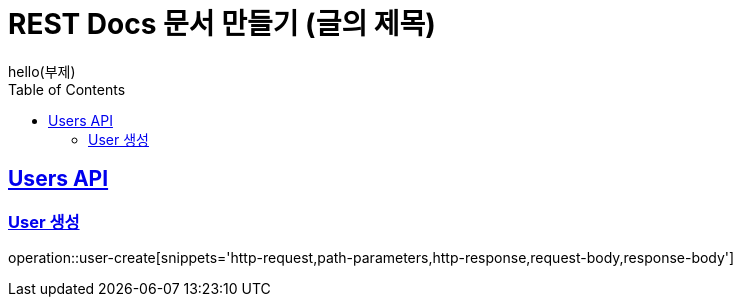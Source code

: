= REST Docs 문서 만들기 (글의 제목)
hello(부제)
:doctype: book
:icons: font
:source-highlighter: highlightjs // 문서에 표기되는 코드들의 하이라이팅을 highlightjs를 사용
:toc: left // toc (Table Of Contents)를 문서의 좌측에 두기
:toclevels: 2
:sectlinks:

[[users-API]]
== Users API

[[user-생성]]
=== User 생성
operation::user-create[snippets='http-request,path-parameters,http-response,request-body,response-body']
